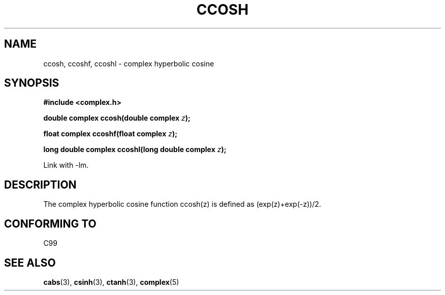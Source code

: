 .\" Copyright 2002 Walter Harms (walter.harms@informatik.uni-oldenburg.de)
.\" Distributed under GPL
.\"
.TH CCOSH 3 2002-07-28 "" "complex math routines"
.SH NAME
ccosh, ccoshf, ccoshl \- complex hyperbolic cosine
.SH SYNOPSIS
.B #include <complex.h>
.sp
.BI "double complex ccosh(double complex " z ");"
.sp
.BI "float complex ccoshf(float complex " z ");"
.sp
.BI "long double complex ccoshl(long double complex " z ");"
.sp
Link with \-lm.
.SH DESCRIPTION
The complex hyperbolic cosine function ccosh(z) is defined as
(exp(z)+exp(-z))/2. 
.SH "CONFORMING TO"
C99
.SH "SEE ALSO"
.BR cabs (3),
.BR csinh (3),
.BR ctanh (3),
.BR complex (5)
